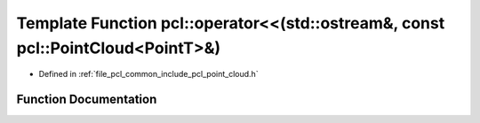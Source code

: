 .. _exhale_function_namespacepcl_1a9af8b9bfb52f728a1ea55a8a4603f3ac:

Template Function pcl::operator<<(std::ostream&, const pcl::PointCloud<PointT>&)
================================================================================

- Defined in :ref:`file_pcl_common_include_pcl_point_cloud.h`


Function Documentation
----------------------


.. doxygenfunction:: pcl::operator<<(std::ostream&, const pcl::PointCloud<PointT>&)
